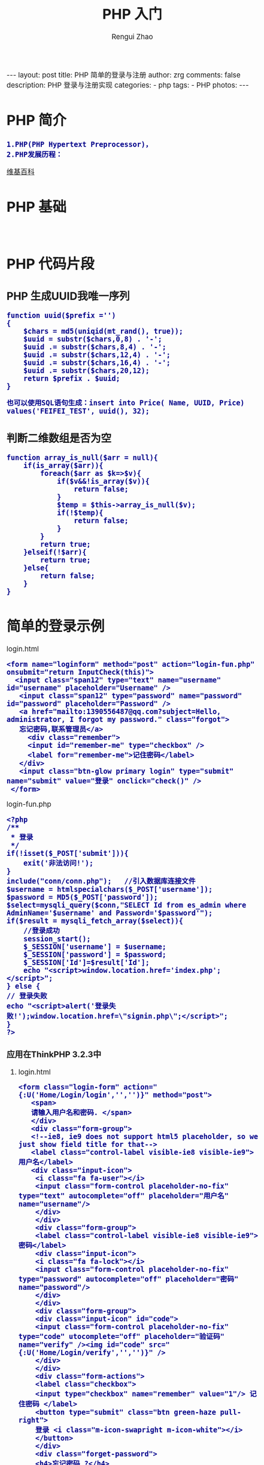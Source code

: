 #+TITLE:     PHP 入门
#+AUTHOR:    Rengui Zhao
#+EMAIL:     zrg1390556487@gmail.com
#+LANGUAGE:  cn
#+OPTIONS:   H:3 num:nil toc:nil \n:nil @:t ::t |:t ^:nil -:t f:t *:t <:t
#+OPTIONS:   TeX:t LaTeX:t skip:nil d:nil todo:t pri:nil tags:not-in-toc
#+INFOJS_OPT: view:plain toc:t ltoc:t mouse:underline buttons:0 path:http://cs3.swfc.edu.cn/~20121156044/.org-info.js />
#+HTML_HEAD: <link rel="stylesheet" type="text/css" href="http://cs3.swfu.edu.cn/~20121156044/.org-manual.css" />
#+HTML_HEAD: <style>body {font-size:14pt} code {font-weight:bold;font-size:100%; color:darkblue}</style>
#+EXPORT_SELECT_TAGS: export
#+EXPORT_EXCLUDE_TAGS: noexport
#+LINK_UP:   
#+LINK_HOME: 
#+XSLT: 

#+BEGIN_EXPORT HTML
---
layout: post
title: PHP 简单的登录与注册
author: zrg
comments: false
description: PHP 登录与注册实现
categories:
- php
tags:
- PHP
photos:
---
#+END_EXPORT

# (setq org-export-html-use-infojs nil)
# (setq org-export-html-style nil)
* PHP 简介
: 1.PHP(PHP Hypertext Preprocessor)，
: 2.PHP发展历程：
[[https://en.wikipedia.org/wiki/PHP][维基百科]]
* PHP 基础
: 
* PHP 代码片段
** PHP 生成UUID我唯一序列
#+NAME: PHP 生成UUID
#+BEGIN_SRC shell
function uuid($prefix ='')
{
	$chars = md5(uniqid(mt_rand(), true));
	$uuid = substr($chars,0,8) . '-';
	$uuid .= substr($chars,8,4) . '-';
	$uuid .= substr($chars,12,4) . '-';
	$uuid .= substr($chars,16,4) . '-';
	$uuid .= substr($chars,20,12);
	return $prefix . $uuid;
}
#+END_SRC
: 也可以使用SQL语句生成：insert into Price( Name, UUID, Price) values('FEIFEI_TEST', uuid(), 32);

** 判断二维数组是否为空
#+NAME: 判断二维数组是否为空
#+BEGIN_SRC shell
function array_is_null($arr = null){
	if(is_array($arr)){
		foreach($arr as $k=>$v){
			if($v&&!is_array($v)){
				return false;
			}
			$temp = $this->array_is_null($v);
			if(!$temp){
				return false;
			}
		}
		return true;
	}elseif(!$arr){
		return true;
	}else{
		return false;
	}
}
#+END_SRC
* 简单的登录示例
**** login.html
#+BEGIN_SRC sh emacs-lisp
<form name="loginform" method="post" action="login-fun.php" onsubmit="return InputCheck(this)">
  <input class="span12" type="text" name="username" id="username" placeholder="Username" />
   <input class="span12" type="password" name="password" id="password" placeholder="Password" />
   <a href="mailto:1390556487@qq.com?subject=Hello, administrator, I forgot my password." class="forgot">
   忘记密码,联系管理员</a>
     <div class="remember">
     <input id="remember-me" type="checkbox" />
     <label for="remember-me">记住密码</label>
   </div>
   <input class="btn-glow primary login" type="submit" name="submit" value="登录" onclick="check()" />
 </form>
#+END_SRC
**** login-fun.php
#+BEGIN_SRC sh emacs-lisp
<?php
/**
 * 登录
 */
if(!isset($_POST['submit'])){  
    exit('非法访问!');  
} 
include("conn/conn.php");   //引入数据库连接文件
$username = htmlspecialchars($_POST['username']);
$password = MD5($_POST['password']); 
$select=mysqli_query($conn,"SELECT Id from es_admin where AdminName='$username' and Password='$password'");
if($result = mysqli_fetch_array($select)){
    //登录成功  
    session_start();  
    $_SESSION['username'] = $username;  
    $_SESSION['password'] = $password;
    $_SESSION['Id']=$result['Id'];  
    echo "<script>window.location.href='index.php';</script>";
} else {  
// 登录失败
echo "<script>alert('登录失败!');window.location.href=\"signin.php\";</script>";
}  
?>
#+END_SRC
*** 应用在ThinkPHP 3.2.3中
**** login.html
#+BEGIN_SRC sh emacs-lisp
<form class="login-form" action="{:U('Home/Login/login','','')}" method="post">
   <span>
   请输入用户名和密码. </span>
   </div>
   <div class="form-group">
   <!--ie8, ie9 does not support html5 placeholder, so we just show field title for that-->
   <label class="control-label visible-ie8 visible-ie9">用户名</label>
   <div class="input-icon">
    <i class="fa fa-user"></i>
    <input class="form-control placeholder-no-fix" type="text" autocomplete="off" placeholder="用户名" name="username"/>
    </div>
    </div>
    <div class="form-group">
    <label class="control-label visible-ie8 visible-ie9">密码</label>
    <div class="input-icon">
    <i class="fa fa-lock"></i>
    <input class="form-control placeholder-no-fix" type="password" autocomplete="off" placeholder="密码" name="password"/>
    </div>
    </div>
    <div class="form-group">
    <div class="input-icon" id="code">
    <input class="form-control placeholder-no-fix" type="code" utocomplete="off" placeholder="验证码" name="verify" /><img id="code" src="{:U('Home/Login/verify','','')}" />
    </div>
    </div>
    <div class="form-actions">
    <label class="checkbox">
    <input type="checkbox" name="remember" value="1"/> 记住密码 </label>
    <button type="submit" class="btn green-haze pull-right">
    登录 <i class="m-icon-swapright m-icon-white"></i>
    </button>
    </div>
    <div class="forget-password">
    <h4>忘记密码 ?</h4>
    <p>
    别担心，点击 <a href="javascript:;" id="forget-password">
    这儿 </a>
    </p>
    </div>
    </form>
#+END_SRC
**** LoginController.class.php
#+BEGIN_SRC sh emacs-lisp
//登陆验证
  public function login(){
   $username = I('username');
   $password = I('password','','md5');
   //login check
   $user=M('user')->where(array('username' => $username))->find();
   if (!$user || $user['password'] != $password) {
      $this->error('账号或密码错误');
   }
  
  //login information insert
  $data = array(
  'id' => $user['id'],
  'login_time' => date('Y-m-d H:i:s'),
  'login_ip' => get_client_ip(),
  );
  M('user')->save($data);

  //session
  session_start();
  $_SESSION['username']=$username;
  $_SESSION['password']=$password;
  $_SESSION['id']=$user['id'];
  $_SESSION['login_time']=time();

  $this->redirect('Home/Index/index');
  }
#+END_SRC
